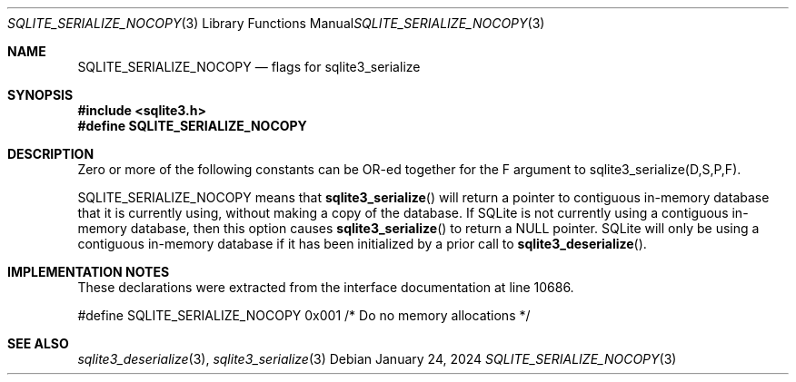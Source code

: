 .Dd January 24, 2024
.Dt SQLITE_SERIALIZE_NOCOPY 3
.Os
.Sh NAME
.Nm SQLITE_SERIALIZE_NOCOPY
.Nd flags for sqlite3_serialize
.Sh SYNOPSIS
.In sqlite3.h
.Fd #define SQLITE_SERIALIZE_NOCOPY
.Sh DESCRIPTION
Zero or more of the following constants can be OR-ed together for the
F argument to sqlite3_serialize(D,S,P,F).
.Pp
SQLITE_SERIALIZE_NOCOPY means that
.Fn sqlite3_serialize
will return a pointer to contiguous in-memory database that it is currently
using, without making a copy of the database.
If SQLite is not currently using a contiguous in-memory database, then
this option causes
.Fn sqlite3_serialize
to return a NULL pointer.
SQLite will only be using a contiguous in-memory database if it has
been initialized by a prior call to
.Fn sqlite3_deserialize .
.Sh IMPLEMENTATION NOTES
These declarations were extracted from the
interface documentation at line 10686.
.Bd -literal
#define SQLITE_SERIALIZE_NOCOPY 0x001   /* Do no memory allocations */
.Ed
.Sh SEE ALSO
.Xr sqlite3_deserialize 3 ,
.Xr sqlite3_serialize 3
